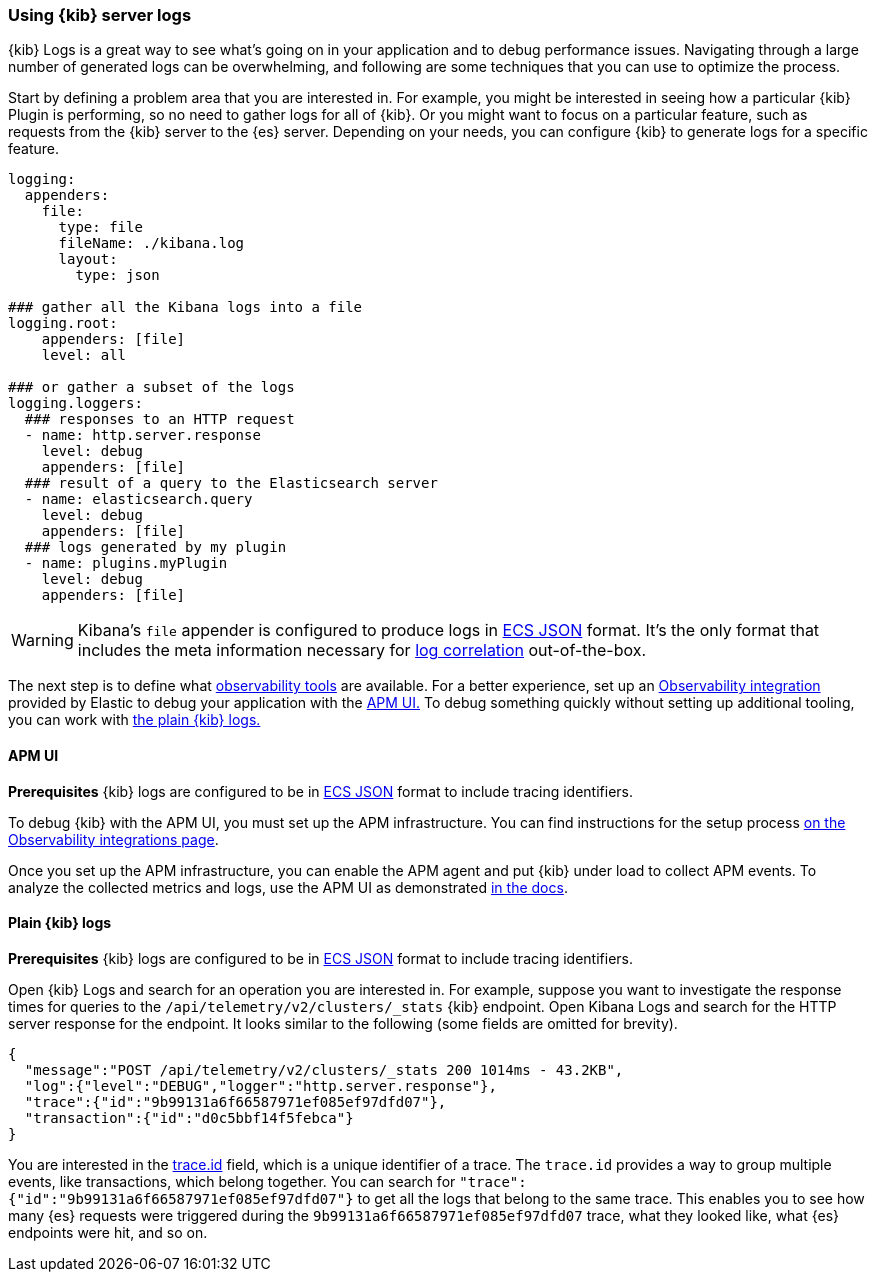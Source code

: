 [[kibana-troubleshooting-kibana-server-logs]]
=== Using {kib} server logs
{kib} Logs is a great way to see what's going on in your application and to debug performance issues. Navigating through a large number of generated logs can be overwhelming, and following are some techniques that you can use to optimize the process.

Start by defining a problem area that you are interested in. For example, you might be interested in seeing how a particular {kib} Plugin is performing, so no need to gather logs for all of {kib}. Or you might want to focus on a particular feature, such as requests from the {kib} server to the {es} server.
Depending on your needs, you can configure {kib} to generate logs for a specific feature.
[source,yml]
----
logging:
  appenders:
    file:
      type: file
      fileName: ./kibana.log
      layout:
        type: json

### gather all the Kibana logs into a file
logging.root:
    appenders: [file]
    level: all

### or gather a subset of the logs
logging.loggers:
  ### responses to an HTTP request
  - name: http.server.response
    level: debug
    appenders: [file]
  ### result of a query to the Elasticsearch server
  - name: elasticsearch.query
    level: debug
    appenders: [file]
  ### logs generated by my plugin
  - name: plugins.myPlugin
    level: debug
    appenders: [file]
----
WARNING: Kibana's `file` appender is configured to produce logs in https://www.elastic.co/guide/en/ecs/master/ecs-reference.html[ECS JSON] format. It's the only format that includes the meta information necessary for https://www.elastic.co/guide/en/apm/agent/nodejs/current/log-correlation.html[log correlation] out-of-the-box.

The next step is to define what https://www.elastic.co/observability[observability tools] are available. 
For a better experience, set up an https://www.elastic.co/guide/en/apm/get-started/current/observability-integrations.html[Observability integration] provided by Elastic to debug your application with the <<debugging-logs-apm-ui, APM UI.>>
To debug something quickly without setting up additional tooling, you can work with <<plain-kibana-logs, the plain {kib} logs.>>

[[debugging-logs-apm-ui]]
==== APM UI
*Prerequisites* {kib} logs are configured to be in https://www.elastic.co/guide/en/ecs/master/ecs-reference.html[ECS JSON] format to include tracing identifiers.

To debug {kib} with the APM UI, you must set up the APM infrastructure. You can find instructions for the setup process
https://www.elastic.co/guide/en/apm/get-started/current/observability-integrations.html[on the Observability integrations page].

Once you set up the APM infrastructure, you can enable the APM agent and put {kib} under load to collect APM events. To analyze the collected metrics and logs, use the APM UI as demonstrated https://www.elastic.co/guide/en/kibana/master/transactions.html#transaction-trace-sample[in the docs].

[[plain-kibana-logs]]
==== Plain {kib} logs
*Prerequisites* {kib} logs are configured to be in https://www.elastic.co/guide/en/ecs/master/ecs-reference.html[ECS JSON] format to include tracing identifiers.

Open {kib} Logs and search for an operation you are interested in.
For example, suppose you want to investigate the response times for queries to the `/api/telemetry/v2/clusters/_stats` {kib} endpoint.
Open Kibana Logs and search for the HTTP server response for the endpoint. It looks similar to the following (some fields are omitted for brevity).
[source,json]
----
{
  "message":"POST /api/telemetry/v2/clusters/_stats 200 1014ms - 43.2KB",
  "log":{"level":"DEBUG","logger":"http.server.response"},
  "trace":{"id":"9b99131a6f66587971ef085ef97dfd07"},
  "transaction":{"id":"d0c5bbf14f5febca"}
}
----
You are interested in the https://www.elastic.co/guide/en/ecs/current/ecs-tracing.html#field-trace-id[trace.id] field, which is a unique identifier of a trace. The `trace.id` provides a way to group multiple events, like transactions, which belong together. You can search for `"trace":{"id":"9b99131a6f66587971ef085ef97dfd07"}` to get all the logs that belong to the same trace. This enables you to see how many {es} requests were triggered during the `9b99131a6f66587971ef085ef97dfd07` trace, what they looked like, what {es} endpoints were hit, and so on.
